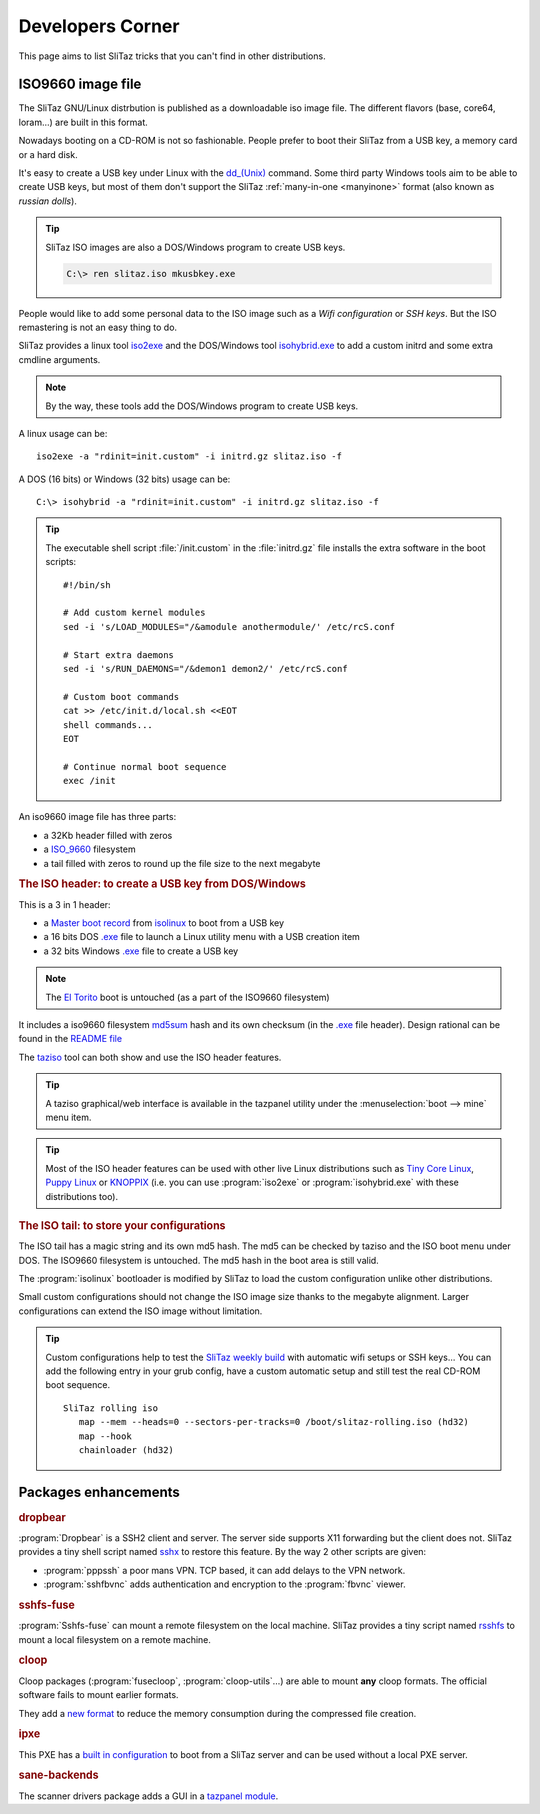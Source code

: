 .. http://doc.slitaz.org/en:devel:start
.. en/devel/start.txt · Last modified: 2015/12/31 11:11 by linea

.. _devel:

Developers Corner
=================

This page aims to list SliTaz tricks that you can't find in other distributions.


ISO9660 image file
------------------

The SliTaz GNU/Linux distrbution is published as a downloadable iso image file.
The different flavors (base, core64, loram...) are built in this format.

Nowadays booting on a CD-ROM is not so fashionable.
People prefer to boot their SliTaz from a USB key, a memory card or a hard disk.

It's easy to create a USB key under Linux with the `dd_(Unix) <http://en.wikipedia.org/wiki/dd_(Unix)>`_ command.
Some third party Windows tools aim to be able to create USB keys, but most of them don't support the SliTaz :ref:`many-in-one <manyinone>` format (also known as *russian dolls*).

.. tip::
   SliTaz ISO images are also a DOS/Windows program to create USB keys.

   .. code-block:: doscon

      C:\> ren slitaz.iso mkusbkey.exe

People would like to add some personal data to the ISO image such as a *Wifi configuration* or *SSH keys*.
But the ISO remastering is not an easy thing to do.

SliTaz provides a linux tool `iso2exe <http://cook.slitaz.org/cooker.cgi?download=../wok/syslinux-extra/taz/syslinux-extra-4.06/fs/usr/bin/iso2exe>`_ and the DOS/Windows tool `isohybrid.exe <http://mirror.slitaz.org/boot/isohybrid.exe>`_ to add a custom initrd and some extra cmdline arguments.

.. note::
   By the way, these tools add the DOS/Windows program to create USB keys.

A linux usage can be::

  iso2exe -a "rdinit=init.custom" -i initrd.gz slitaz.iso -f

A DOS (16 bits) or Windows (32 bits) usage can be::

  C:\> isohybrid -a "rdinit=init.custom" -i initrd.gz slitaz.iso -f

.. tip::
   The executable shell script :file:`/init.custom` in the :file:`initrd.gz` file installs the extra software in the boot scripts:

   ::

     #!/bin/sh
     
     # Add custom kernel modules
     sed -i 's/LOAD_MODULES="/&amodule anothermodule/' /etc/rcS.conf
     
     # Start extra daemons
     sed -i 's/RUN_DAEMONS="/&demon1 demon2/' /etc/rcS.conf
     
     # Custom boot commands
     cat >> /etc/init.d/local.sh <<EOT
     shell commands...
     EOT
     
     # Continue normal boot sequence
     exec /init

An iso9660 image file has three parts:

* a 32Kb header filled with zeros
* a `ISO_9660 <http://en.wikipedia.org/wiki/>`_ filesystem
* a tail filled with zeros to round up the file size to the next megabyte


.. rubric:: The ISO header: to create a USB key from DOS/Windows

This is a 3 in 1 header:

* a `Master boot record <http://en.wikipedia.org/wiki/Master_boot_record>`_ from `isolinux <http://en.wikipedia.org/wiki/isolinux>`_ to boot from a USB key
* a 16 bits DOS `.exe <http://en.wikipedia.org/wiki/.exe>`_ file to launch a Linux utility menu with a USB creation item
* a 32 bits Windows `.exe <http://en.wikipedia.org/wiki/.exe>`_ file to create a USB key

.. note::
   The `El Torito <http://en.wikipedia.org/wiki/El_Torito_(CD-ROM_standard)>`_ boot is untouched (as a part of the ISO9660 filesystem)

It includes a iso9660 filesystem `md5sum <http://en.wikipedia.org/wiki/md5sum>`_ hash and its own checksum (in
the `.exe <http://en.wikipedia.org/wiki/.exe>`_ file header).
Design rational can be found in the `README file <http://hg.slitaz.org/wok/file/tip/syslinux/stuff/iso2exe/README#l1>`_

The `taziso <http://cook.slitaz.org/cooker.cgi?download=../wok/syslinux-extra/taz/syslinux-extra-4.06/fs/usr/bin/taziso>`_ tool can both show and use the ISO header features.

.. tip::
   A taziso graphical/web interface is available in the tazpanel utility under the :menuselection:`boot --> mine` menu item.

.. tip::
   Most of the ISO header features can be used with other live Linux distributions such as `Tiny Core Linux <http://en.wikipedia.org/wiki/Tiny_Core_Linux>`_, `Puppy Linux <http://en.wikipedia.org/wiki/Puppy_Linux>`_ or `KNOPPIX <http://en.wikipedia.org/wiki/KNOPPIX>`_ (i.e. you can use :program:`iso2exe` or :program:`isohybrid.exe` with these distributions too).


.. rubric:: The ISO tail: to store your configurations

The ISO tail has a magic string and its own md5 hash.
The md5 can be checked by taziso and the ISO boot menu under DOS.
The ISO9660 filesystem is untouched.
The md5 hash in the boot area is still valid.

The :program:`isolinux` bootloader is modified by SliTaz to load the custom configuration unlike other distributions.

Small custom configurations should not change the ISO image size thanks to the megabyte alignment.
Larger configurations can extend the ISO image without limitation.

.. tip::
   Custom configurations help to test the `SliTaz weekly build <http://mirror.slitaz.org/iso/rolling/slitaz-rolling.iso>`_ with automatic wifi setups or SSH keys…
   You can add the following entry in your grub config, have a custom automatic setup and still test the real CD-ROM boot sequence.

   ::

     SliTaz rolling iso
     	map --mem --heads=0 --sectors-per-tracks=0 /boot/slitaz-rolling.iso (hd32)
     	map --hook
     	chainloader (hd32)


Packages enhancements
---------------------


.. rubric:: dropbear

:program:`Dropbear` is a SSH2 client and server.
The server side supports X11 forwarding but the client does not.
SliTaz provides a tiny shell script named `sshx <http://hg.slitaz.org/wok/file/tip/dropbear/stuff/sshx#l1>`_ to restore this feature.
By the way 2 other scripts are given:

* :program:`pppssh` a poor mans VPN.
  TCP based, it can add delays to the VPN network.
* :program:`sshfbvnc` adds authentication and encryption to the :program:`fbvnc` viewer.


.. rubric:: sshfs-fuse

:program:`Sshfs-fuse` can mount a remote filesystem on the local machine.
SliTaz provides a tiny script named `rsshfs <http://hg.slitaz.org/wok/file/tip/sshfs-fuse/stuff/rsshfs#l1>`_ to mount a local filesystem on a remote machine.


.. rubric:: cloop

Cloop packages (:program:`fusecloop`, :program:`cloop-utils`…) are able to mount **any** cloop formats.
The official software fails to mount earlier formats.

They add a `new format <http://hg.slitaz.org/wok/file/tip/fusecloop/description.txt#l1>`_ to reduce the memory consumption during the compressed file creation.


.. rubric:: ipxe

This PXE has a `built in configuration <http://hg.slitaz.org/wok/file/tip/ipxe/stuff/ipxe.cmd#l1>`_ to boot from a SliTaz server and can be used without a local PXE server.


.. rubric:: sane-backends

The scanner drivers package adds a GUI in a `tazpanel module <http://hg.slitaz.org/wok/file/tip/sane-backends/stuff/tazpanel/sane.cgi#l1>`_.
